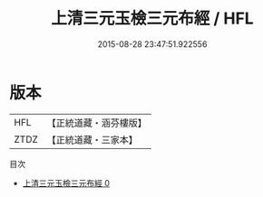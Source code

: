 #+TITLE: 上清三元玉檢三元布經 / HFL

#+DATE: 2015-08-28 23:47:51.922556
* 版本
 |       HFL|【正統道藏・涵芬樓版】|
 |      ZTDZ|【正統道藏・三家本】|
目次
 - [[file:KR5b0038_000.txt][上清三元玉檢三元布經 0]]
